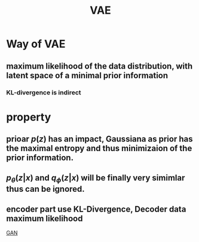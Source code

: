 :PROPERTIES:
:ID:       7e6148de-8bc4-4064-9498-ab69e2b8587e
:END:
#+title: VAE

* Way of VAE
** maximum likelihood of the data distribution, with latent space of a minimal prior information
*** KL-divergence is indirect
* property
** prioar $p(z)$ has an impact, Gaussiana as prior has the maximal entropy and thus minimizaion of the prior information.
** $p_{\theta}(z|x)$ and $q_{\phi}(z|x)$ will be finally very simimlar thus can be ignored.
** encoder part use KL-Divergence, Decoder data maximum likelihood


[[./20211221093832-gan.org][GAN]]
